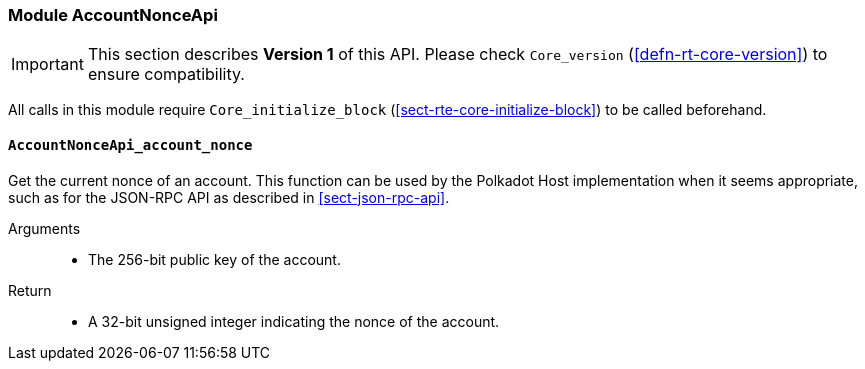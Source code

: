 [#sect-runtime-accountnonceapi-module]
=== Module AccountNonceApi

IMPORTANT: This section describes *Version 1* of this API. Please check `Core_version` (<<defn-rt-core-version>>) to ensure compatibility.

All calls in this module require `Core_initialize_block` (<<sect-rte-core-initialize-block>>) to be called beforehand.

[#sect-accountnonceapi-account-nonce]
==== `AccountNonceApi_account_nonce`

Get the current nonce of an account. This function can be used by the Polkadot Host implementation when it seems appropriate, such as for the JSON-RPC API as described in <<sect-json-rpc-api>>.

Arguments::
* The 256-bit public key of the account.

Return::
* A 32-bit unsigned integer indicating the nonce of the account.
